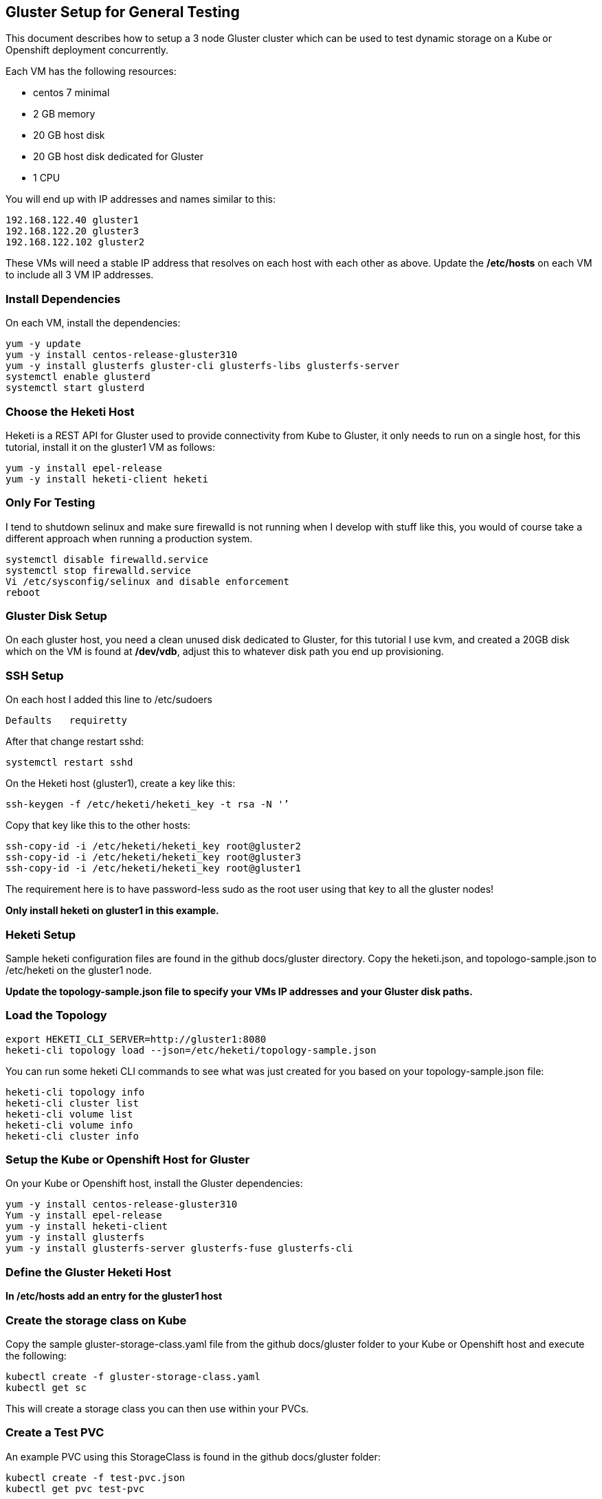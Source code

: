 == Gluster Setup for General Testing

This document describes how to setup a 3 node Gluster
cluster which can be used to test dynamic storage
on a Kube or Openshift deployment concurrently.

Each VM has the following resources:

* centos 7 minimal
* 2 GB memory
* 20 GB host disk
* 20 GB host disk dedicated for Gluster
* 1 CPU

You will end up with IP addresses and names similar to this:
....
192.168.122.40 gluster1
192.168.122.20 gluster3
192.168.122.102 gluster2
....

These VMs will need a stable IP address that resolves on each host with each other as above.  Update the */etc/hosts* on each VM to include all 3 VM IP addresses.

=== Install Dependencies
On each VM, install the dependencies:
....
yum -y update
yum -y install centos-release-gluster310
yum -y install glusterfs gluster-cli glusterfs-libs glusterfs-server
systemctl enable glusterd
systemctl start glusterd
....

=== Choose the Heketi Host
Heketi is a REST API for Gluster used to provide connectivity from Kube to Gluster, it only needs to run on a single host, for this tutorial, install it on the gluster1 VM as follows:
....
yum -y install epel-release
yum -y install heketi-client heketi
....

=== Only For Testing
I tend to shutdown selinux and make sure firewalld is not running when I develop with stuff like this, you would of course take a different approach when running a production system.
....
systemctl disable firewalld.service
systemctl stop firewalld.service
Vi /etc/sysconfig/selinux and disable enforcement
reboot
....

=== Gluster Disk Setup
On each gluster host, you need a clean unused disk dedicated to Gluster, for this tutorial I use kvm, and created a 20GB disk which on the VM is found at */dev/vdb*, adjust this to whatever disk path you end up provisioning.

=== SSH Setup
On each host I added this line to /etc/sudoers
....
Defaults   requiretty
....

After that change restart sshd:
....
systemctl restart sshd
....

On the Heketi host (gluster1), create a key like this:
....
ssh-keygen -f /etc/heketi/heketi_key -t rsa -N '’
....

Copy that key like this to the other hosts:
....
ssh-copy-id -i /etc/heketi/heketi_key root@gluster2
ssh-copy-id -i /etc/heketi/heketi_key root@gluster3
ssh-copy-id -i /etc/heketi/heketi_key root@gluster1
....
The requirement here is to have password-less sudo as the root user using that key to all the gluster nodes!

*Only install heketi on gluster1 in this example.*

=== Heketi Setup
Sample heketi configuration files are found in the github docs/gluster directory.  Copy the heketi.json, and topologo-sample.json to /etc/heketi on the gluster1 node.

*Update the topology-sample.json file to specify your VMs IP addresses and your Gluster disk paths.*

=== Load the Topology
....
export HEKETI_CLI_SERVER=http://gluster1:8080
heketi-cli topology load --json=/etc/heketi/topology-sample.json
....

You can run some heketi CLI commands to see what was just created
for you based on your topology-sample.json file:
....
heketi-cli topology info
heketi-cli cluster list
heketi-cli volume list
heketi-cli volume info
heketi-cli cluster info
....

=== Setup the Kube or Openshift Host for Gluster

On your Kube or Openshift host, install the Gluster dependencies:
....
yum -y install centos-release-gluster310
Yum -y install epel-release
yum -y install heketi-client
yum -y install glusterfs
yum -y install glusterfs-server glusterfs-fuse glusterfs-cli
....

=== Define the Gluster Heketi Host
*In /etc/hosts add an entry for the gluster1 host*

=== Create the storage class on Kube

Copy the sample gluster-storage-class.yaml file from the github
docs/gluster folder to your Kube or Openshift host and execute the following:
....
kubectl create -f gluster-storage-class.yaml
kubectl get sc
....

This will create a storage class you can then use within your PVCs.

=== Create a Test PVC 

An example PVC using this StorageClass is found in the github docs/gluster
folder:
....
kubectl create -f test-pvc.json
kubectl get pvc test-pvc
....

== Testing 

With this sort of standalone Gluster deployment, you can now
test the Container Suite on Kube and Openshift, and also test
the Postgres Operator all using the same Gluster cluster.  You
only have to setup and maintain a single Gluster cluster.

image::gluster-cluster.png[]

== References 

https://github.com/heketi/heketi/blob/master/doc/admin/readme.md

http://neharawat.in/glusterfs-volume-management-using-heketi/

https://github.com/gluster/gluster-kubernetes/blob/master/docs/examples/hello_world/README.md

https://blog.lwolf.org/post/how-i-deployed-glusterfs-cluster-to-kubernetes/ 
